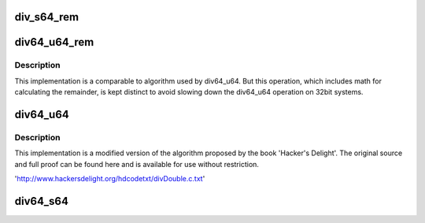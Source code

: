 .. -*- coding: utf-8; mode: rst -*-
.. src-file: lib/div64.c

.. _`div_s64_rem`:

div_s64_rem
===========

.. c:function:: s64 div_s64_rem(s64 dividend, s32 divisor, s32 *remainder)

    signed 64bit divide with 64bit divisor and remainder

    :param s64 dividend:
        64bit dividend

    :param s32 divisor:
        64bit divisor

    :param s32 \*remainder:
        64bit remainder

.. _`div64_u64_rem`:

div64_u64_rem
=============

.. c:function:: u64 div64_u64_rem(u64 dividend, u64 divisor, u64 *remainder)

    unsigned 64bit divide with 64bit divisor and remainder

    :param u64 dividend:
        64bit dividend

    :param u64 divisor:
        64bit divisor

    :param u64 \*remainder:
        64bit remainder

.. _`div64_u64_rem.description`:

Description
-----------

This implementation is a comparable to algorithm used by div64_u64.
But this operation, which includes math for calculating the remainder,
is kept distinct to avoid slowing down the div64_u64 operation on 32bit
systems.

.. _`div64_u64`:

div64_u64
=========

.. c:function:: u64 div64_u64(u64 dividend, u64 divisor)

    unsigned 64bit divide with 64bit divisor

    :param u64 dividend:
        64bit dividend

    :param u64 divisor:
        64bit divisor

.. _`div64_u64.description`:

Description
-----------

This implementation is a modified version of the algorithm proposed
by the book 'Hacker's Delight'.  The original source and full proof
can be found here and is available for use without restriction.

'http://www.hackersdelight.org/hdcodetxt/divDouble.c.txt'

.. _`div64_s64`:

div64_s64
=========

.. c:function:: s64 div64_s64(s64 dividend, s64 divisor)

    signed 64bit divide with 64bit divisor

    :param s64 dividend:
        64bit dividend

    :param s64 divisor:
        64bit divisor

.. This file was automatic generated / don't edit.

